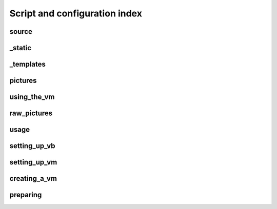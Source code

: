 .. highlight:: sh

Script and configuration index
==============================
.. empty


.. _script-source:

source
------
.. empty


.. _script-_static:

_static
-------
.. empty


.. _script-_templates:

_templates
----------
.. empty


.. _script-pictures:

pictures
--------
.. empty


.. _script-using_the_vm:

using_the_vm
------------
.. empty


.. _script-raw_pictures:

raw_pictures
------------
.. empty


.. _script-usage:

usage
-----
.. empty


.. _script-setting_up_vb:

setting_up_vb
-------------
.. empty


.. _script-setting_up_vm:

setting_up_vm
-------------
.. empty


.. _script-creating_a_vm:

creating_a_vm
-------------
.. empty


.. _script-preparing:

preparing
---------
.. empty

